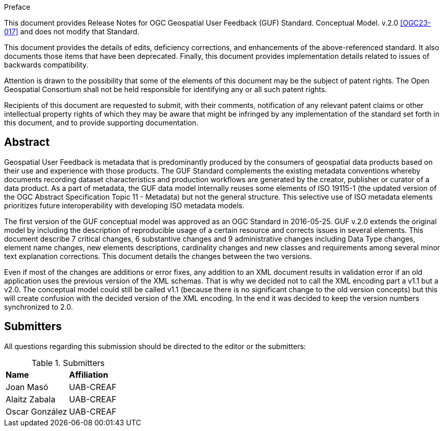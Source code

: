 .Preface

This document provides Release Notes for OGC Geospatial User Feedback (GUF) Standard. Conceptual Model. v.2.0 <<OGC23-017>> and does not modify that Standard.

This document provides the details of edits, deficiency corrections, and enhancements of the above-referenced standard. It also documents those items that have been deprecated. Finally, this document provides implementation details related to issues of backwards compatibility.

Attention is drawn to the possibility that some of the elements of this document may be the subject of patent rights. The Open Geospatial Consortium shall not be held responsible for identifying any or all such patent rights.

Recipients of this document are requested to submit, with their comments, notification of any relevant patent claims or other intellectual property rights of which they may be aware that might be infringed by any implementation of the standard set forth in this document, and to provide supporting documentation.


[abstract]
== Abstract

Geospatial User Feedback is metadata that is predominantly produced by the consumers of geospatial data products based on their use and experience with those products. The GUF Standard complements the existing metadata conventions whereby documents recording dataset characteristics and production workflows are generated by the creator, publisher or curator of a data product. As a part of metadata, the GUF data model internally reuses some elements of ISO 19115-1 (the updated version of the OGC Abstract Specification Topic 11 - Metadata) but not the general structure. This selective use of ISO metadata elements prioritizes future interoperability with developing ISO metadata models.

The first version of the GUF conceptual model was approved as an OGC Standard in 2016-05-25. GUF v.2.0 extends the original model by including the description of reproducible usage of a certain resource and corrects issues in several elements. This document describe 7 critical changes, 6 substantive changes and 9 administrative changes including Data Type changes, element name changes, new elements descriptions, cardinality changes and new classes and requirements among several minor text explanation corrections. This document details the changes between the two versions.

Even if most of the changes are additions or error fixes, any addition to an XML document results in validation error if an old application uses the previous version of the XML schemas. That is why we decided not to call the XML encoding part a v1.1 but a v2.0. The conceptual model could still be called v1.1 (because there is no significant change to the old version concepts) but this will create confusion with the decided version of the XML encoding. In the end it was decided to keep the version numbers synchronized to 2.0. 


== Submitters

All questions regarding this submission should be directed to the editor or the submitters:

.Submitters
|===
|*Name* |*Affiliation*
| Joan Masó | UAB-CREAF
| Alaitz Zabala | UAB-CREAF
| Oscar González | UAB-CREAF
|===




